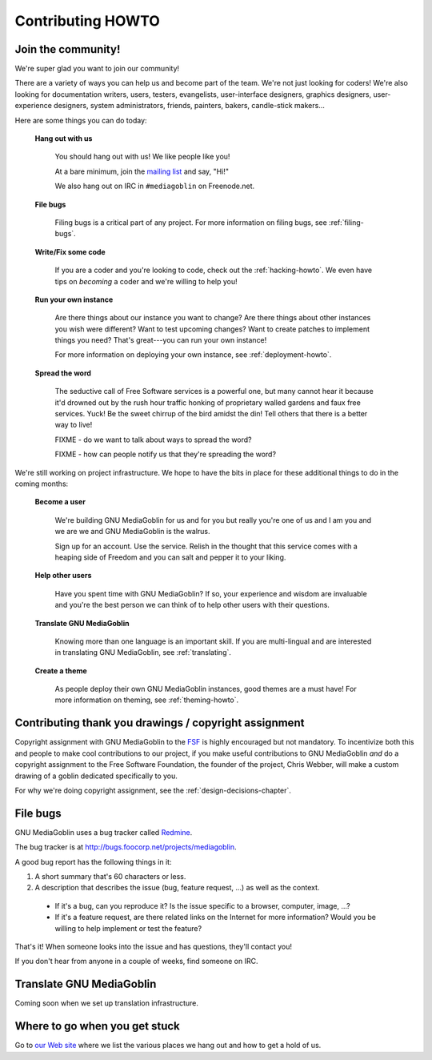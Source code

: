 ====================
 Contributing HOWTO
====================

Join the community!
===================

We're super glad you want to join our community!

There are a variety of ways you can help us and become part of the
team.  We're not just looking for coders!  We're also looking for
documentation writers, users, testers, evangelists, user-interface
designers, graphics designers, user-experience designers, system
administrators, friends, painters, bakers, candle-stick makers...

Here are some things you can do today:


    **Hang out with us**

        You should hang out with us!  We like people like you!

        At a bare minimum, join the `mailing list
        <http://mediagoblin.org/join/>`_ and say, "Hi!"

        We also hang out on IRC in ``#mediagoblin`` on Freenode.net.


    **File bugs**

        Filing bugs is a critical part of any project.  For more
        information on filing bugs, see :ref:`filing-bugs`.


    **Write/Fix some code**

        If you are a coder and you're looking to code, check out the
        :ref:`hacking-howto`.  We even have tips on *becoming* a coder
        and we're willing to help you!


    **Run your own instance**

        Are there things about our instance you want to change?  Are
        there things about other instances you wish were different?
        Want to test upcoming changes?  Want to create patches to
        implement things you need?  That's great---you can run your
        own instance!
    
        For more information on deploying your own instance, see
        :ref:`deployment-howto`.


    **Spread the word**

        The seductive call of Free Software services is a powerful
        one, but many cannot hear it because it'd drowned out by the
        rush hour traffic honking of proprietary walled gardens and
        faux free services.  Yuck!  Be the sweet chirrup of the bird
        amidst the din!  Tell others that there is a better way to
        live!

        FIXME - do we want to talk about ways to spread the word?

        FIXME - how can people notify us that they're spreading the
        word?


We're still working on project infrastructure.  We hope to have the
bits in place for these additional things to do in the coming months:

    **Become a user**

        We're building GNU MediaGoblin for us and for you but really
        you're one of us and I am you and we are we and GNU
        MediaGoblin is the walrus.
    
        Sign up for an account.  Use the service.  Relish in the
        thought that this service comes with a heaping side of Freedom
        and you can salt and pepper it to your liking.


    **Help other users**

        Have you spent time with GNU MediaGoblin?  If so, your
        experience and wisdom are invaluable and you're the best
        person we can think of to help other users with their
        questions.


    **Translate GNU MediaGoblin**

        Knowing more than one language is an important skill.  If you
        are multi-lingual and are interested in translating GNU
        MediaGoblin, see :ref:`translating`.


    **Create a theme**

        As people deploy their own GNU MediaGoblin instances, good
        themes are a must have!  For more information on theming, see
        :ref:`theming-howto`.


Contributing thank you drawings / copyright assignment
======================================================

Copyright assignment with GNU MediaGoblin to the `FSF
<http://fsf.org>`_ is highly encouraged but not mandatory.  To
incentivize both this and people to make cool contributions to our
project, if you make useful contributions to GNU MediaGoblin *and* do
a copyright assignment to the Free Software Foundation, the founder of
the project, Chris Webber, will make a custom drawing of a goblin
dedicated specifically to you.

For why we're doing copyright assignment, see the
:ref:`design-decisions-chapter`.


.. _filing-bugs:

File bugs
=========

GNU MediaGoblin uses a bug tracker called `Redmine
<http://www.redmine.org>`_.

The bug tracker is at `<http://bugs.foocorp.net/projects/mediagoblin>`_.

A good bug report has the following things in it:

1. A short summary that's 60 characters or less.

2. A description that describes the issue (bug, feature request, ...)
   as well as the context.

  * If it's a bug, can you reproduce it?  Is the issue specific to a
    browser, computer, image, ...?

  * If it's a feature request, are there related links on the Internet
    for more information?  Would you be willing to help implement or
    test the feature?

That's it!  When someone looks into the issue and has questions,
they'll contact you!

If you don't hear from anyone in a couple of weeks, find someone on
IRC.


.. _translating:

Translate GNU MediaGoblin
=========================

Coming soon when we set up translation infrastructure.


Where to go when you get stuck
==============================

Go to `our Web site <http://mediagoblin.org/>`_ where we list the
various places we hang out and how to get a hold of us.

